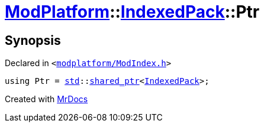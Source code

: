 [#ModPlatform-IndexedPack-Ptr]
= xref:ModPlatform.adoc[ModPlatform]::xref:ModPlatform/IndexedPack.adoc[IndexedPack]::Ptr
:relfileprefix: ../../
:mrdocs:


== Synopsis

Declared in `&lt;https://github.com/PrismLauncher/PrismLauncher/blob/develop/launcher/modplatform/ModIndex.h#L130[modplatform&sol;ModIndex&period;h]&gt;`

[source,cpp,subs="verbatim,replacements,macros,-callouts"]
----
using Ptr = xref:std.adoc[std]::xref:std/shared_ptr.adoc[shared&lowbar;ptr]&lt;xref:ModPlatform/IndexedPack.adoc[IndexedPack]&gt;;
----



[.small]#Created with https://www.mrdocs.com[MrDocs]#
